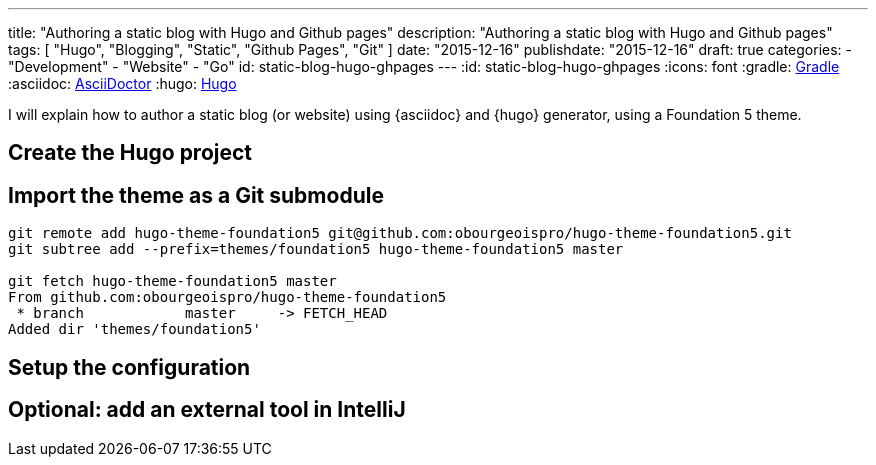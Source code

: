 ---
title: "Authoring a static blog with Hugo and Github pages"
description: "Authoring a static blog with Hugo and Github pages"
tags: [ "Hugo", "Blogging", "Static", "Github Pages", "Git" ]
date: "2015-12-16"
publishdate: "2015-12-16"
draft: true
categories:
  - "Development"
  - "Website"
  - "Go"
id: static-blog-hugo-ghpages
---
:id: static-blog-hugo-ghpages
:icons: font
:gradle: http://www.gradle.org[Gradle]
:asciidoc: http://asciidoctor.org/[AsciiDoctor]
:hugo: http://gohugo.io[Hugo]

I will explain how to author a static blog (or website) using {asciidoc} and {hugo} generator, using a Foundation 5 theme.

== Create the Hugo project

== Import the theme as a Git submodule

[source,bash]
----
git remote add hugo-theme-foundation5 git@github.com:obourgeoispro/hugo-theme-foundation5.git
git subtree add --prefix=themes/foundation5 hugo-theme-foundation5 master

git fetch hugo-theme-foundation5 master
From github.com:obourgeoispro/hugo-theme-foundation5
 * branch            master     -> FETCH_HEAD
Added dir 'themes/foundation5'
----

== Setup the configuration

== Optional: add an external tool in IntelliJ
